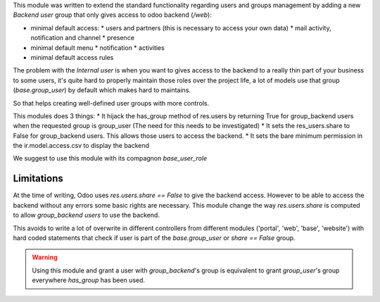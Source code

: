 This module was written to extend the standard functionality regarding users
and groups management by adding a new `Backend user` group that only gives access
to odoo backend (`/web`):

* minimal default access:
  * users and partners (this is necessary to access your own data)
  * mail activity, notification and channel
  * presence
* minimal default menu
  * notification
  * activities
* minimal default access rules

The problem with the `Internal user` is when you want to gives access to the
backend to a really thin part of your business to some users, it's quite hard
to properly maintain those roles over the project life, a lot of models use
that group (`base.group_user`) by default which makes hard to maintains.

So that helps creating well-defined user groups with more controls.

This modules does 3 things:
* It hijack the has_group method of res.users by returning True for group_backend users when the requested group is group_user (The need for this needs to be investigated)
* It sets the res_users.share to False for group_backend users. This allows those users to access the backend.
* It sets the bare minimum permission in the ir.model.access.csv to display the backend

We suggest to use this module with its compagnon `base_user_role`


Limitations
~~~~~~~~~~~

At the time of writing, Odoo uses `res.users.share == False` to give the
backend access.
However to be able to access the backend without any errors some basic rights are necessary.
This module change the way `res.users.share` is computed to allow `group_backend users` to use the backend.

This avoids to write a lot of overwrite in different controllers from
different modules ('portal', 'web', 'base', 'website') with hard coded statements
that check if user is part of the `base.group_user` or `share == False` group.

.. warning::

    Using this module and grant a user with `group_backend`'s group is
    equivalent to grant `group_user`'s group everywhere `has_group`
    has been used.
